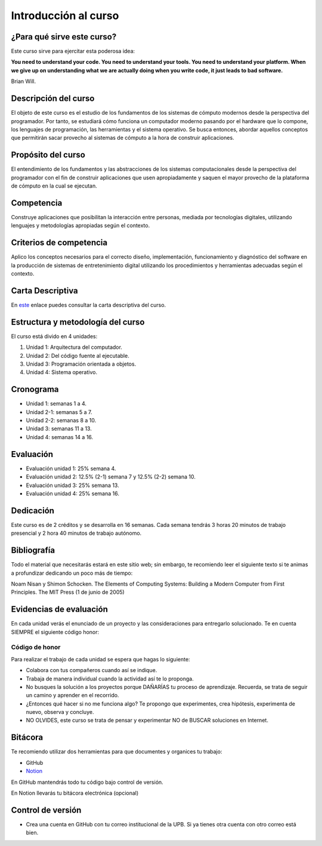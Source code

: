Introducción al curso
=======================

¿Para qué sirve este curso?
-----------------------------

Este curso sirve para ejercitar esta poderosa idea:

**You need to understand your code.
You need to understand your tools.
You need to understand your platform.
When we give up on understanding what we are actually doing when you write
code, it just leads to bad software.**

Brian Will.

Descripción del curso
----------------------

El objeto de este curso es el estudio de los fundamentos de los sistemas de cómputo modernos desde la perspectiva del programador. 
Por tanto, se estudiará cómo funciona un computador moderno pasando por el hardware que lo compone, los lenguajes de programación, 
las herramientas y el sistema operativo. Se busca entonces, abordar aquellos conceptos que permitirán sacar provecho al sistemas 
de cómputo a la hora de construir aplicaciones.

Propósito del curso
---------------------

El entendimiento de los fundamentos y las abstracciones de los sistemas computacionales desde la perspectiva del programador con el 
fin de construir aplicaciones que usen apropiadamente y saquen el mayor provecho de la plataforma de cómputo en la cual se ejecutan.

Competencia
------------

Construye aplicaciones que posibilitan la interacción entre personas, mediada por tecnologías digitales, utilizando lenguajes y 
metodologías apropiadas según el contexto.

Criterios de competencia
---------------------------

Aplico los conceptos necesarios para el correcto diseño, implementación, funcionamiento y diagnóstico del software en la producción 
de sistemas de entretenimiento digital utilizando los procedimientos y herramientas adecuadas según el contexto.

Carta Descriptiva
-------------------

En `este <https://drive.google.com/file/d/1PL4qBnIoSF9ouQGUoocduUrqU-KSoOIo/view?usp=sharing>`__ enlace puedes consultar la carta 
descriptiva del curso.

Estructura y metodología del curso
-----------------------------------

El curso está divido en 4 unidades:

#. Unidad 1: Arquitectura del computador.
#. Unidad 2: Del código fuente al ejecutable.
#. Unidad 3: Programación orientada a objetos.
#. Unidad 4: Sistema operativo.

Cronograma
------------

* Unidad 1: semanas 1 a 4.
* Unidad 2-1: semanas 5 a 7.
* Unidad 2-2: semanas 8 a 10.
* Unidad 3: semanas 11 a 13.
* Unidad 4: semanas 14 a 16.

Evaluación
-----------

* Evaluación unidad 1: 25% semana 4.
* Evaluación unidad 2: 12.5% (2-1) semana 7 y 12.5% (2-2) semana 10. 
* Evaluación unidad 3: 25% semana 13.
* Evaluación unidad 4: 25% semana 16. 

Dedicación
-----------

Este curso es de 2 créditos y se desarrolla en 16 semanas. Cada semana tendrás
3 horas 20 minutos de trabajo presencial y 2 hora 40 minutos de trabajo autónomo.

Bibliografía
-------------

Todo el material que necesitarás estará en este sitio web; sin embargo, te 
recomiendo leer el siguiente texto si te animas a profundizar dedicando un poco 
más de tiempo:

Noam Nisan y Shimon Schocken. The Elements of Computing Systems: Building a Modern
Computer from First Principles. The MIT Press (1 de junio de 2005)	


Evidencias de evaluación
-------------------------

En cada unidad verás el enunciado de un proyecto y las consideraciones para 
entregarlo solucionado. Te en cuenta SIEMPRE el siguiente código honor:


Código de honor
^^^^^^^^^^^^^^^^

Para realizar el trabajo de cada unidad se espera que hagas lo siguiente:

* Colabora con tus compañeros cuando así se indique.
* Trabaja de manera individual cuando la actividad así te lo
  proponga.
* No busques la solución a los proyectos porque DAÑARÍAS tu
  proceso de aprendizaje. Recuerda, se trata de seguir un camino
  y aprender en el recorrido.
* ¿Entonces qué hacer si no me funciona algo? Te propongo que
  experimentes, crea hipótesis, experimenta de nuevo, observa y concluye.
* NO OLVIDES, este curso se trata de pensar y experimentar NO de
  BUSCAR soluciones en Internet.

Bitácora  
------------------------------

Te recomiendo utilizar dos herramientas para que documentes y organices tu trabajo:

* GitHub
* `Notion <https://www.notion.so>`__

En GitHub mantendrás todo tu código bajo control de versión.

En Notion llevarás tu bitácora electrónica (opcional)

Control de versión
--------------------

* Crea una cuenta en GitHub con tu correo institucional de la UPB. Si ya tienes otra cuenta 
  con otro correo está bien.
